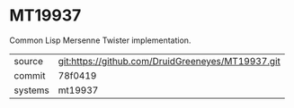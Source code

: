 * MT19937

Common Lisp Mersenne Twister implementation.

|---------+---------------------------------------------------|
| source  | git:https://github.com/DruidGreeneyes/MT19937.git |
| commit  | 78f0419                                           |
| systems | mt19937                                           |
|---------+---------------------------------------------------|
